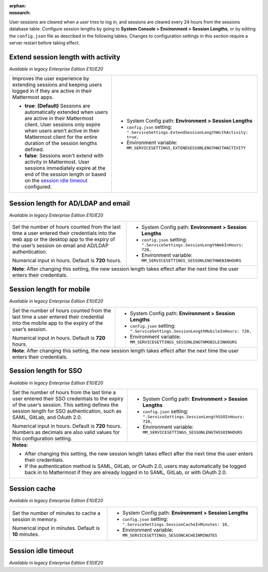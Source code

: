 :orphan:
:nosearch:

User sessions are cleared when a user tries to log in, and sessions are cleared every 24 hours from the sessions database table. Configure session lengths by going to **System Console > Environment > Session Lengths**, or by editing the ``config.json`` file as described in the following tables. Changes to configuration settings in this section require a server restart before taking effect.

Extend session length with activity
~~~~~~~~~~~~~~~~~~~~~~~~~~~~~~~~~~~

*Available in legacy Enterprise Edition E10/E20*

+----------------------------------------------------------------+-----------------------------------------------------------------------------------------+
| Improves the user experience by extending sessions and keeping | - System Config path: **Environment > Session Lengths**                                 |
| users logged in if they are active in their Mattermost apps.   | - ``config.json`` setting: ``".ServiceSettings.ExtendSessionLengthWithActivity: true,`` | 
|                                                                | - Environment variable: ``MM_SERVICESETTINGS_EXTENDSESSONLENGTHWITHACTIVITY``           |
| - **true**: **(Default)** Sessions are automatically           |                                                                                         |
|   extended when users are active in their Mattermost           |                                                                                         |
|   client. User sessions only expire when users aren’t active   |                                                                                         |
|   in their Mattermost client for the entire duration of the    |                                                                                         |
|   session lengths defined.                                     |                                                                                         |
| - **false**: Sessions won't extend with activity in            |                                                                                         |
|   Mattermost. User sessions immediately expire at the          |                                                                                         |
|   end of the session length or based on the                    |                                                                                         |
|   `session idle timeout <#session-idle-timeout>`__ configured. |                                                                                         |
+----------------------------------------------------------------+-----------------------------------------------------------------------------------------+

Session length for AD/LDAP and email
~~~~~~~~~~~~~~~~~~~~~~~~~~~~~~~~~~~~

*Available in legacy Enterprise Edition E10/E20*

+----------------------------------------------------------------+--------------------------------------------------------------------------------+
| Set the number of hours counted from the last time a user      | - System Config path: **Environment > Session Lengths**                        |
| entered their credentials into the web app or the desktop      | - ``config.json`` setting: ``".ServiceSettings.SessionLengthWebInHours: 720,`` |
| app to the expiry of the user’s session on email and AD/LDAP   | - Environment variable: ``MM_SERVICESETTINGS_SESSONLENGTHWEBINHOURS``          |
| authentication.                                                |                                                                                |
|                                                                |                                                                                |
| Numerical input in hours. Default is **720** hours.            |                                                                                |
+----------------------------------------------------------------+--------------------------------------------------------------------------------+
| **Note**: After changing this setting, the new session length takes effect after the next time the user enters their credentials.               |
+----------------------------------------------------------------+--------------------------------------------------------------------------------+

Session length for mobile
~~~~~~~~~~~~~~~~~~~~~~~~~

*Available in legacy Enterprise Edition E10/E20*

+----------------------------------------------------------------+-----------------------------------------------------------------------------------+
| Set the number of hours counted from the last time a user      | - System Config path: **Environment > Session Lengths**                           |
| entered their credential into the mobile app to the expiry     | - ``config.json`` setting: ``".ServiceSettings.SessionLengthMobileInHours: 720,`` |
| of the user’s session.                                         | - Environment variable: ``MM_SERVICESETTINGS_SESSONLENGTHMOBILEINHOURS``          |
|                                                                |                                                                                   |
| Numerical input in hours. Default is **720** hours.            |                                                                                   |
+----------------------------------------------------------------+-----------------------------------------------------------------------------------+
| **Note**: After changing this setting, the new session length takes effect after the next time the user enters their credentials.                  |
+----------------------------------------------------------------+-----------------------------------------------------------------------------------+

Session length for SSO
~~~~~~~~~~~~~~~~~~~~~~

*Available in legacy Enterprise Edition E10/E20*

+----------------------------------------------------------------+----------------------------------------------------------------------------------+
| Set the number of hours from the last time a user entered      | - System Config path: **Environment > Session Lengths**                          |
| their SSO credentials to the expiry of the user’s session.     | - ``config.json`` setting: ``".ServiceSettings.SessionLengthSSOInHours: 720,``   |
| This setting defines the session length for SSO                | - Environment variable: ``MM_SERVICESETTINGS_SESSONLENGTHSSOINHOURS``            |
| authentication, such as SAML, GitLab, and OAuth 2.0.           |                                                                                  |
|                                                                |                                                                                  |
| Numerical input in hours. Default is **720** hours.            |                                                                                  |
| Numbers as decimals are also valid values for this             |                                                                                  |
| configuration setting.                                         |                                                                                  |
+----------------------------------------------------------------+----------------------------------------------------------------------------------+
| **Notes**:                                                                                                                                        |
|                                                                                                                                                   |
| - After changing this setting, the new session length takes effect after the next time the user enters their credentials.                         |
| - If the authentication method is SAML, GitLab, or OAuth 2.0, users may automatically be logged back in to Mattermost if they are already logged  |
|   in to SAML, GitLab, or with OAuth 2.0.                                                                                                          |
+----------------------------------------------------------------+----------------------------------------------------------------------------------+

Session cache
~~~~~~~~~~~~~

*Available in legacy Enterprise Edition E10/E20*

+----------------------------------------------------------------+-----------------------------------------------------------------------------+
| Set the number of minutes to cache a session in memory.        | - System Config path: **Environment > Session Lengths**                     |
|                                                                | - ``config.json`` setting: ``".ServiceSettings.SessionCacheInMinutes: 10,`` |
| Numerical input in minutes. Default is **10** minutes.         | - Environment variable: ``MM_SERVICESETTINGS_SESSONCACHEINMINUTES``         |
+----------------------------------------------------------------+-----------------------------------------------------------------------------+

Session idle timeout
~~~~~~~~~~~~~~~~~~~~

*Available in legacy Enterprise Edition E10/E20*

+----------------------------------------------------------------+--------------------------------------------------------------------------------------+
| The number of minutes from the last time a user was active     | - System Config path: N/A                                                            |
| on the system to the expiry of the user’s session.             | - ``config.json`` setting: ``".ServiceSettings.SessionIdleTimeoutInMinutes: 43200,`` |
| Once expired, the user will need to log in to continue.        | - Environment variable: ``MM_SERVICESETTINGS_SESSONIDLETIMEOUTINMINUTES``            |
|                                                                |                                                                                      |
| Numerical input in minutes. Default is **43200** (30 days).    |                                                                                      |
| Minimum value is **5** minutes, and a value of **0** sets      |                                                                                      |
| the time as unlimited.                                         |                                                                                      |
+----------------------------------------------------------------+--------------------------------------------------------------------------------------+
| **Notes**:                                                                                                                                            |
|                                                                                                                                                       |
| - This setting has no effect when `extend session length with activity <#extend-session-length-with-activity>`__ is set to **true**.                  |
| - This setting applies to the webapp and the desktop app. For mobile apps, use an                                                                     |
|   `EMM provider </deploy/deploy-mobile-apps-using-emm-provider.html>`__ to lock the app when not in use.                   |
| - In `high availability mode </scale/high-availability-cluster.html>`__, enable IP hash load balancing for reliable        |
|   timeout measurement.                                                                                                                                |
+----------------------------------------------------------------+--------------------------------------------------------------------------------------+